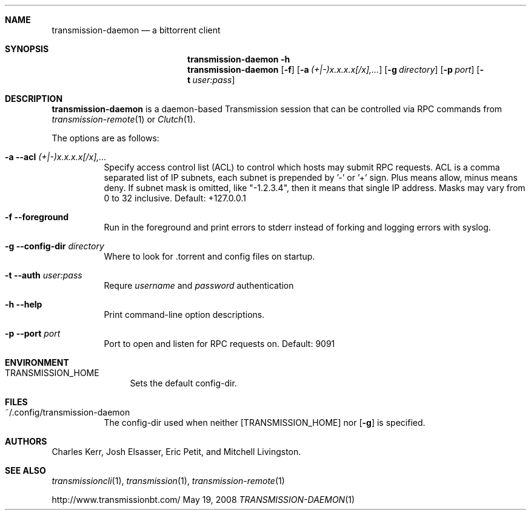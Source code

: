 .Dd May 19, 2008
.Dt TRANSMISSION-DAEMON 1

.Sh NAME
.Nm transmission-daemon
.Nd a bittorrent client
.Sh SYNOPSIS
.Bk -words
.Nm transmission-daemon
.Fl h
.Nm
.Op Fl f
.Op Fl a Ar (+|-)x.x.x.x[/x],...
.Op Fl g Ar directory
.Op Fl p Ar port
.Op Fl t Ar user:pass
.Ek

.Sh DESCRIPTION
.Nm
is a daemon-based Transmission session that can be controlled
via RPC commands from
.Xr transmission-remote 1
or
.Xr Clutch 1 .
.Pp
The options are as follows:
.Bl -tag -width Ds
.It Fl a Fl -acl Ar (+|-)x.x.x.x[/x],...
Specify access control list (ACL) to control which hosts may submit RPC requests.
ACL is a comma separated list of IP subnets,
each subnet is prepended by '-' or '+' sign.
Plus means allow, minus means deny.
If subnet mask is omitted, like "-1.2.3.4", then it means that single IP address.
Masks may vary from 0 to 32 inclusive.
Default: +127.0.0.1
.It Fl f Fl -foreground
Run in the foreground and print errors to stderr instead of forking
and logging errors with syslog.
.It Fl g Fl -config-dir Ar directory
Where to look for .torrent and config files on startup.
.It Fl t Fl -auth Ar user:pass
Requre
.Ar username
and
.Ar password
authentication
.It Fl h Fl -help
Print command-line option descriptions.
.It Fl p Fl -port Ar port
Port to open and listen for RPC requests on.  Default: 9091
.El

.Sh ENVIRONMENT
.Bl -tag -width Fl
.It Ev TRANSMISSION_HOME
Sets the default config-dir.
.El


.Sh FILES
.Bl -tag -width Ds -compact
.It ~/.config/transmission-daemon
The config-dir used when neither
.Op Ev TRANSMISSION_HOME
nor
.Op Fl g
is specified.
.El


.Sh AUTHORS
.An -nosplit
.An Charles Kerr ,
.An Josh Elsasser ,
.An Eric Petit ,
and
.An Mitchell Livingston .

.Sh SEE ALSO
.Xr transmissioncli 1 ,
.Xr transmission 1 ,
.Xr transmission-remote 1
.Pp
http://www.transmissionbt.com/
